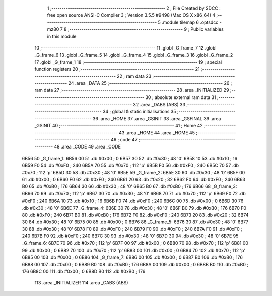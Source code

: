                               1 ;--------------------------------------------------------
                              2 ; File Created by SDCC : free open source ANSI-C Compiler
                              3 ; Version 3.5.5 #9498 (Mac OS X x86_64)
                              4 ;--------------------------------------------------------
                              5 	.module tilemap
                              6 	.optsdcc -mz80
                              7 	
                              8 ;--------------------------------------------------------
                              9 ; Public variables in this module
                             10 ;--------------------------------------------------------
                             11 	.globl _G_frame_7
                             12 	.globl _G_frame_6
                             13 	.globl _G_frame_5
                             14 	.globl _G_frame_4
                             15 	.globl _G_frame_3
                             16 	.globl _G_frame_2
                             17 	.globl _G_frame_1
                             18 ;--------------------------------------------------------
                             19 ; special function registers
                             20 ;--------------------------------------------------------
                             21 ;--------------------------------------------------------
                             22 ; ram data
                             23 ;--------------------------------------------------------
                             24 	.area _DATA
                             25 ;--------------------------------------------------------
                             26 ; ram data
                             27 ;--------------------------------------------------------
                             28 	.area _INITIALIZED
                             29 ;--------------------------------------------------------
                             30 ; absolute external ram data
                             31 ;--------------------------------------------------------
                             32 	.area _DABS (ABS)
                             33 ;--------------------------------------------------------
                             34 ; global & static initialisations
                             35 ;--------------------------------------------------------
                             36 	.area _HOME
                             37 	.area _GSINIT
                             38 	.area _GSFINAL
                             39 	.area _GSINIT
                             40 ;--------------------------------------------------------
                             41 ; Home
                             42 ;--------------------------------------------------------
                             43 	.area _HOME
                             44 	.area _HOME
                             45 ;--------------------------------------------------------
                             46 ; code
                             47 ;--------------------------------------------------------
                             48 	.area _CODE
                             49 	.area _CODE
   6B56                      50 _G_frame_1:
   6B56 00                   51 	.db #0x00	; 0
   6B57 30                   52 	.db #0x30	; 48	'0'
   6B58 10                   53 	.db #0x10	; 16
   6B59 F0                   54 	.db #0xF0	; 240
   6B5A 70                   55 	.db #0x70	; 112	'p'
   6B5B F0                   56 	.db #0xF0	; 240
   6B5C 70                   57 	.db #0x70	; 112	'p'
   6B5D 30                   58 	.db #0x30	; 48	'0'
   6B5E                      59 _G_frame_2:
   6B5E 30                   60 	.db #0x30	; 48	'0'
   6B5F 00                   61 	.db #0x00	; 0
   6B60 F0                   62 	.db #0xF0	; 240
   6B61 20                   63 	.db #0x20	; 32
   6B62 F0                   64 	.db #0xF0	; 240
   6B63 B0                   65 	.db #0xB0	; 176
   6B64 30                   66 	.db #0x30	; 48	'0'
   6B65 B0                   67 	.db #0xB0	; 176
   6B66                      68 _G_frame_3:
   6B66 70                   69 	.db #0x70	; 112	'p'
   6B67 30                   70 	.db #0x30	; 48	'0'
   6B68 70                   71 	.db #0x70	; 112	'p'
   6B69 F0                   72 	.db #0xF0	; 240
   6B6A 10                   73 	.db #0x10	; 16
   6B6B F0                   74 	.db #0xF0	; 240
   6B6C 00                   75 	.db #0x00	; 0
   6B6D 30                   76 	.db #0x30	; 48	'0'
   6B6E                      77 _G_frame_4:
   6B6E 30                   78 	.db #0x30	; 48	'0'
   6B6F B0                   79 	.db #0xB0	; 176
   6B70 F0                   80 	.db #0xF0	; 240
   6B71 B0                   81 	.db #0xB0	; 176
   6B72 F0                   82 	.db #0xF0	; 240
   6B73 20                   83 	.db #0x20	; 32
   6B74 30                   84 	.db #0x30	; 48	'0'
   6B75 00                   85 	.db #0x00	; 0
   6B76                      86 _G_frame_5:
   6B76 30                   87 	.db #0x30	; 48	'0'
   6B77 30                   88 	.db #0x30	; 48	'0'
   6B78 F0                   89 	.db #0xF0	; 240
   6B79 F0                   90 	.db #0xF0	; 240
   6B7A F0                   91 	.db #0xF0	; 240
   6B7B F0                   92 	.db #0xF0	; 240
   6B7C 30                   93 	.db #0x30	; 48	'0'
   6B7D 30                   94 	.db #0x30	; 48	'0'
   6B7E                      95 _G_frame_6:
   6B7E 70                   96 	.db #0x70	; 112	'p'
   6B7F 00                   97 	.db #0x00	; 0
   6B80 70                   98 	.db #0x70	; 112	'p'
   6B81 00                   99 	.db #0x00	; 0
   6B82 70                  100 	.db #0x70	; 112	'p'
   6B83 00                  101 	.db #0x00	; 0
   6B84 70                  102 	.db #0x70	; 112	'p'
   6B85 00                  103 	.db #0x00	; 0
   6B86                     104 _G_frame_7:
   6B86 00                  105 	.db #0x00	; 0
   6B87 B0                  106 	.db #0xB0	; 176
   6B88 00                  107 	.db #0x00	; 0
   6B89 B0                  108 	.db #0xB0	; 176
   6B8A 00                  109 	.db #0x00	; 0
   6B8B B0                  110 	.db #0xB0	; 176
   6B8C 00                  111 	.db #0x00	; 0
   6B8D B0                  112 	.db #0xB0	; 176
                            113 	.area _INITIALIZER
                            114 	.area _CABS (ABS)
